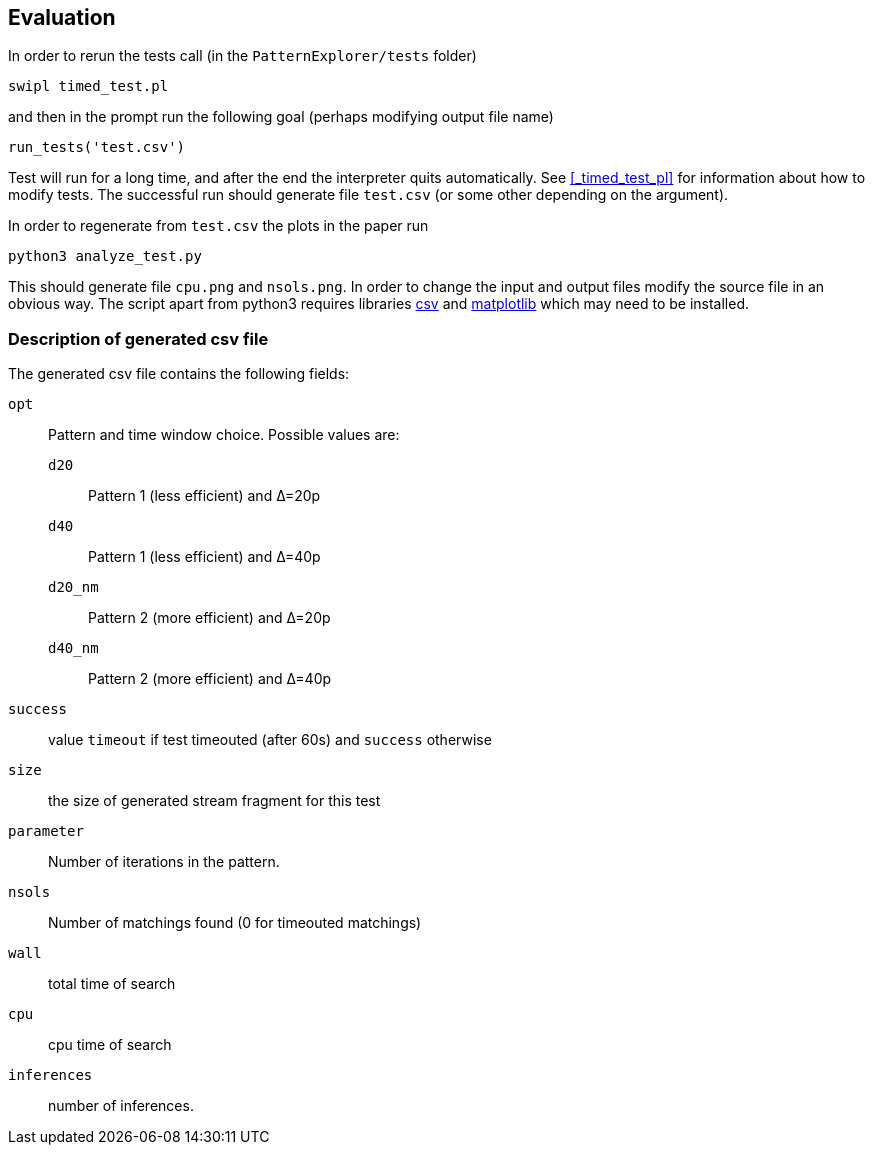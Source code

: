 == Evaluation

In order to rerun the tests call (in the `PatternExplorer/tests` folder)

[source, bash]
----
swipl timed_test.pl
----

and then in the prompt run 
the following goal (perhaps modifying output file name)

[source, prolog]
----
run_tests('test.csv')
----

Test will run for a long time, and after the end the interpreter quits automatically. See <<_timed_test_pl>> for information about how to modify tests.
The successful run should generate file `test.csv` (or some other depending on the argument).

In order to regenerate from `test.csv` the plots in the paper run
[source, bash]
----
python3 analyze_test.py
----
This should generate file `cpu.png` and `nsols.png`. In order to change the input and output files modify the source file in an obvious way. The script apart from python3 requires libraries link:https://docs.python.org/3/library/csv.html[csv] and 
link:https://matplotlib.org/[matplotlib] which may need to be installed.

=== Description of generated csv file 

The generated csv file contains the following fields:

`opt`:: Pattern and time window choice. Possible values are:
`d20`::: Pattern 1 (less efficient) and Δ=20p
`d40`::: Pattern 1 (less efficient) and Δ=40p
`d20_nm`::: Pattern 2 (more efficient) and Δ=20p
`d40_nm`::: Pattern 2 (more efficient) and Δ=40p
`success`:: value `timeout` if test timeouted (after 60s) and `success` otherwise
`size`:: the size of generated stream fragment for this test
`parameter`:: Number of iterations in the pattern.
`nsols`:: Number of matchings found (0 for timeouted matchings)
`wall`:: total time of search
`cpu`:: cpu time of search
`inferences`:: number of inferences.


